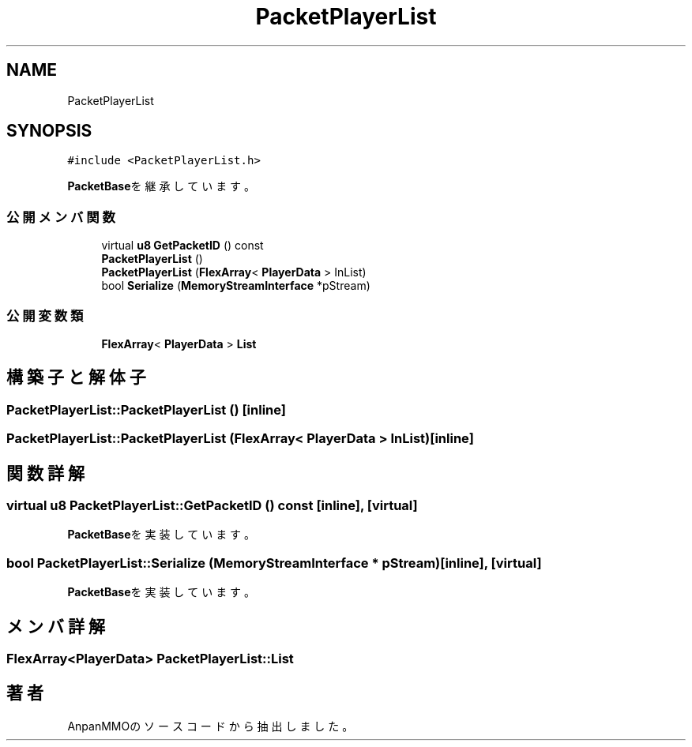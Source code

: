 .TH "PacketPlayerList" 3 "2018年12月20日(木)" "AnpanMMO" \" -*- nroff -*-
.ad l
.nh
.SH NAME
PacketPlayerList
.SH SYNOPSIS
.br
.PP
.PP
\fC#include <PacketPlayerList\&.h>\fP
.PP
\fBPacketBase\fPを継承しています。
.SS "公開メンバ関数"

.in +1c
.ti -1c
.RI "virtual \fBu8\fP \fBGetPacketID\fP () const"
.br
.ti -1c
.RI "\fBPacketPlayerList\fP ()"
.br
.ti -1c
.RI "\fBPacketPlayerList\fP (\fBFlexArray\fP< \fBPlayerData\fP > InList)"
.br
.ti -1c
.RI "bool \fBSerialize\fP (\fBMemoryStreamInterface\fP *pStream)"
.br
.in -1c
.SS "公開変数類"

.in +1c
.ti -1c
.RI "\fBFlexArray\fP< \fBPlayerData\fP > \fBList\fP"
.br
.in -1c
.SH "構築子と解体子"
.PP 
.SS "PacketPlayerList::PacketPlayerList ()\fC [inline]\fP"

.SS "PacketPlayerList::PacketPlayerList (\fBFlexArray\fP< \fBPlayerData\fP > InList)\fC [inline]\fP"

.SH "関数詳解"
.PP 
.SS "virtual \fBu8\fP PacketPlayerList::GetPacketID () const\fC [inline]\fP, \fC [virtual]\fP"

.PP
\fBPacketBase\fPを実装しています。
.SS "bool PacketPlayerList::Serialize (\fBMemoryStreamInterface\fP * pStream)\fC [inline]\fP, \fC [virtual]\fP"

.PP
\fBPacketBase\fPを実装しています。
.SH "メンバ詳解"
.PP 
.SS "\fBFlexArray\fP<\fBPlayerData\fP> PacketPlayerList::List"


.SH "著者"
.PP 
 AnpanMMOのソースコードから抽出しました。
